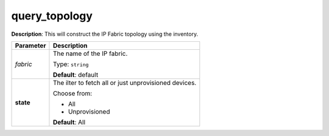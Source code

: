 .. NOTE: This file has been generated automatically, don't manually edit it

query_topology
~~~~~~~~~~~~~~

**Description**: This will construct the IP Fabric topology using the inventory. 

.. table::

   ================================  ======================================================================
   Parameter                         Description
   ================================  ======================================================================
   *fabric*                          The name of the IP fabric.

                                     Type: ``string``

                                     **Default**: default
   **state**                         The ilter to fetch all or just unprovisioned devices.

                                     Choose from:

                                     - All
                                     - Unprovisioned

                                     **Default**: All
   ================================  ======================================================================

